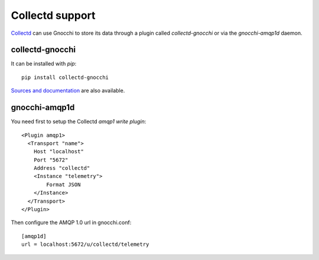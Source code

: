 ==================
 Collectd support
==================

`Collectd`_ can use Gnocchi to store its data through a plugin called
`collectd-gnocchi` or via the `gnocchi-amqp1d` daemon.


collectd-gnocchi
================

It can be installed with *pip*::

     pip install collectd-gnocchi

`Sources and documentation`_ are also available.


gnocchi-amqp1d
==============

You need first to setup the Collectd `amqp1 write plugin`::

    <Plugin amqp1>
      <Transport "name">
        Host "localhost"
        Port "5672"
        Address "collectd"
        <Instance "telemetry">
            Format JSON
        </Instance>
      </Transport>
    </Plugin>


Then configure the AMQP 1.0 url in gnocchi.conf::

    [amqp1d]
    url = localhost:5672/u/collectd/telemetry


.. _`Collectd`: https://www.collectd.org/
.. _`Sources and documentation`: https://github.com/gnocchixyz/collectd-gnocchi
.. _`amqp1 write plugin`: https://github.com/ajssmith/collectd/blob/d4cc32c4dddb01081c49a67d13ab4a737cda0ed0/src/collectd.conf.pod#plugin-amqp1
.. TODO(sileht): Change the link when
   https://collectd.org/documentation/manpages/collectd.conf.5.shtml will be
   up2date
